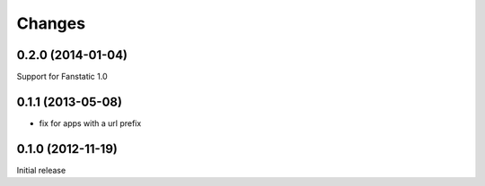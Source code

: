 Changes
=======

0.2.0 (2014-01-04)
------------------

Support for Fanstatic 1.0


0.1.1 (2013-05-08)
------------------

* fix for apps with a url prefix


0.1.0 (2012-11-19)
------------------

Initial release
